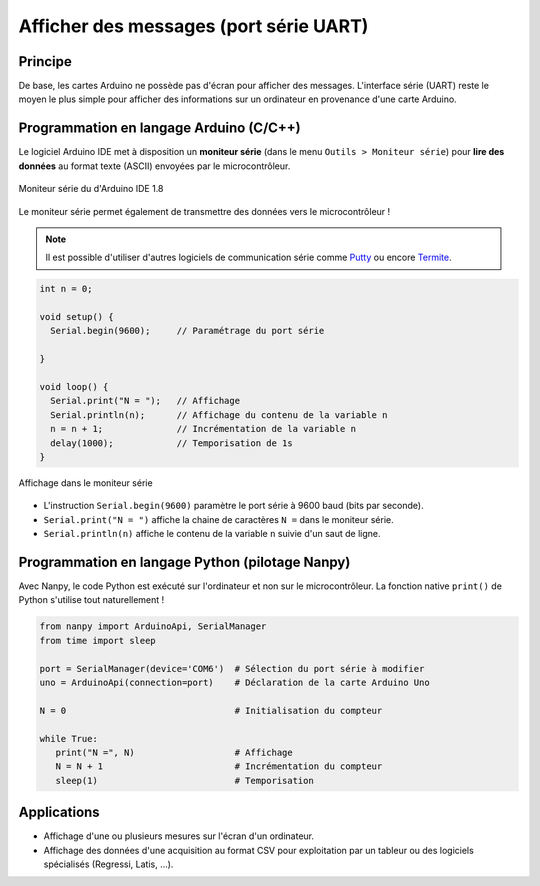 =======================================
Afficher des messages (port série UART)
=======================================


Principe
========

De base, les cartes Arduino ne possède pas d'écran pour afficher des messages. L'interface série (UART) reste le moyen le plus simple pour afficher des informations sur un ordinateur en provenance d'une carte Arduino.



Programmation en langage Arduino (C/C++)
========================================

Le logiciel Arduino IDE met à disposition un **moniteur série** (dans le menu ``Outils > Moniteur série``) pour **lire des données** au format texte (ASCII) envoyées par le microcontrôleur.


.. figure:: images/03_arduino_ide_moniteur_serie.png
   :width: 911
   :height: 603
   :scale: 50 %
   :alt:
   :align: center

   Moniteur série du d'Arduino IDE 1.8
   
Le moniteur série permet également de transmettre des données vers le microcontrôleur !

.. note::

   Il est possible d'utiliser d'autres logiciels de communication série comme `Putty <https://www.putty.org/>`_ ou encore `Termite <https://www.compuphase.com/software_termite.htm>`_.


.. code:: arduino

   int n = 0;

   void setup() {
     Serial.begin(9600);     // Paramétrage du port série

   }

   void loop() {
     Serial.print("N = ");   // Affichage
     Serial.println(n);      // Affichage du contenu de la variable n
     n = n + 1;              // Incrémentation de la variable n
     delay(1000);            // Temporisation de 1s
   }


.. figure:: images/03_arduino_ide_moniteur_serie_2.png
   :width: 911
   :height: 603
   :scale: 50 %
   :alt:
   :align: center

   Affichage dans le moniteur série


* L'instruction ``Serial.begin(9600)`` paramètre le port série à 9600 baud (bits par seconde).

* ``Serial.print("N = ")`` affiche la chaine de caractères ``N =`` dans le moniteur série.

* ``Serial.println(n)`` affiche le contenu de la variable ``n`` suivie d'un saut de ligne.



Programmation en langage Python (pilotage Nanpy)
================================================

Avec Nanpy, le code Python est exécuté sur l'ordinateur et non sur le microcontrôleur. La fonction native ``print()`` de Python s'utilise tout naturellement ! 

.. code-block:: Python

   from nanpy import ArduinoApi, SerialManager
   from time import sleep

   port = SerialManager(device='COM6')  # Sélection du port série à modifier
   uno = ArduinoApi(connection=port)    # Déclaration de la carte Arduino Uno

   N = 0                                # Initialisation du compteur

   while True:
      print("N =", N)                   # Affichage
      N = N + 1                         # Incrémentation du compteur
      sleep(1)                          # Temporisation



Applications
============

* Affichage d'une ou plusieurs mesures sur l'écran d'un ordinateur.
* Affichage des données d'une acquisition au format CSV pour exploitation par un tableur ou des logiciels spécialisés (Regressi, Latis, ...). 


